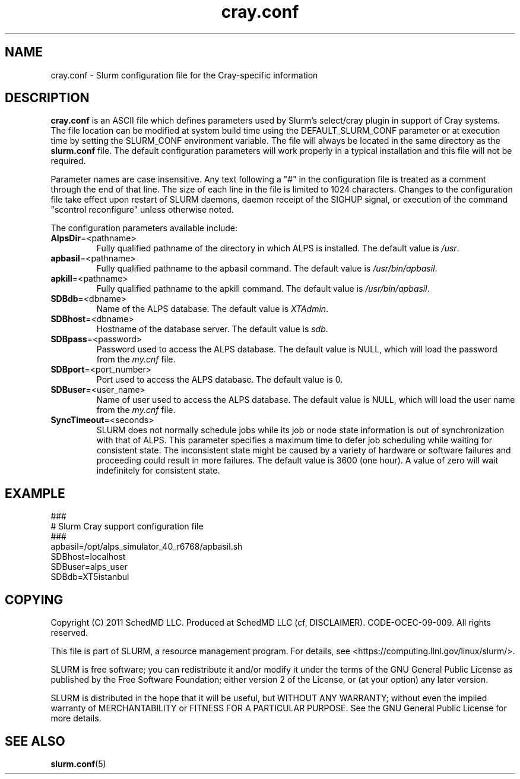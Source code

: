 .TH "cray.conf" "5" "August 2011" "cray.conf 2.3" "Slurm configuration file"

.SH "NAME"
cray.conf \- Slurm configuration file for the Cray\-specific information

.SH "DESCRIPTION"
\fBcray.conf\fP is an ASCII file which defines parameters used by 
Slurm's select/cray plugin in support of Cray systems.
The file location can be modified at system build time using the
DEFAULT_SLURM_CONF parameter or at execution time by setting the SLURM_CONF
environment variable. The file will always be located in the
same directory as the \fBslurm.conf\fP file.
The default configuration parameters will work properly in a typical
installation and this file will not be required.
.LP
Parameter names are case insensitive.
Any text following a "#" in the configuration file is treated
as a comment through the end of that line.
The size of each line in the file is limited to 1024 characters.
Changes to the configuration file take effect upon restart of
SLURM daemons, daemon receipt of the SIGHUP signal, or execution
of the command "scontrol reconfigure" unless otherwise noted.
.LP
The configuration parameters available include:

.TP
\fBAlpsDir\fR=<pathname>
Fully qualified pathname of the directory in which ALPS is installed.
The default value is \fI/usr\fR.

.TP
\fBapbasil\fR=<pathname>
Fully qualified pathname to the apbasil command.
The default value is \fI/usr/bin/apbasil\fR.

.TP
\fBapkill\fR=<pathname>
Fully qualified pathname to the apkill command.
The default value is \fI/usr/bin/apbasil\fR.

.TP
\fBSDBdb\fR=<dbname>
Name of the ALPS database.
The default value is \fIXTAdmin\fR.

.TP
\fBSDBhost\fR=<dbname>
Hostname of the database server.
The default value is \fIsdb\fR.

.TP
\fBSDBpass\fR=<password>
Password used to access the ALPS database.
The default value is NULL, which will load the password from the \fImy.cnf\fR file.

.TP
\fBSDBport\fR=<port_number>
Port used to access the ALPS database.
The default value is 0.

.TP
\fBSDBuser\fR=<user_name>
Name of user used to access the ALPS database.
The default value is NULL, which will load the user name from the \fImy.cnf\fR file.

.TP
\fBSyncTimeout\fR=<seconds>
SLURM does not normally schedule jobs while its job or node state information
is out of synchronization with that of ALPS. This parameter specifies a maximum
time to defer job scheduling while waiting for consistent state.  The
inconsistent state might be caused by a variety of hardware or software
failures and proceeding could result in more failures. The default value is
3600 (one hour). A value of zero will wait indefinitely for consistent state.

.SH "EXAMPLE"
.LP
.br
###
.br
# Slurm Cray support configuration file
.br
###
.br
apbasil=/opt/alps_simulator_40_r6768/apbasil.sh
.br
SDBhost=localhost
.br
SDBuser=alps_user
.br
SDBdb=XT5istanbul

.SH "COPYING"
Copyright (C) 2011 SchedMD LLC.
Produced at SchedMD LLC (cf, DISCLAIMER).
CODE\-OCEC\-09\-009. All rights reserved.
.LP
This file is part of SLURM, a resource management program.
For details, see <https://computing.llnl.gov/linux/slurm/>.
.LP
SLURM is free software; you can redistribute it and/or modify it under
the terms of the GNU General Public License as published by the Free
Software Foundation; either version 2 of the License, or (at your option)
any later version.
.LP
SLURM is distributed in the hope that it will be useful, but WITHOUT ANY
WARRANTY; without even the implied warranty of MERCHANTABILITY or FITNESS
FOR A PARTICULAR PURPOSE.  See the GNU General Public License for more
details.

.SH "SEE ALSO"
.LP
\fBslurm.conf\fR(5)
